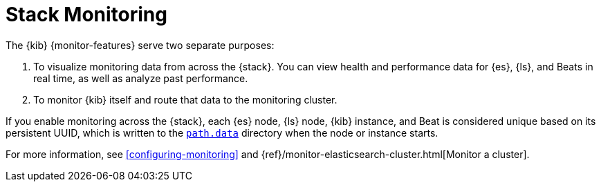 [role="xpack"]
[[xpack-monitoring]]
= Stack Monitoring


The {kib} {monitor-features} serve two separate purposes:

. To visualize monitoring data from across the {stack}. You can view health and 
performance data for {es}, {ls}, and Beats in real time, as well as analyze past 
performance. 
. To monitor {kib} itself and route that data to the monitoring cluster.

If you enable monitoring across the {stack}, each {es} node, {ls} node, {kib} 
instance, and Beat is considered unique based on its persistent
UUID, which is written to the <<settings,`path.data`>> directory when the node
or instance starts. 

For more information, see <<configuring-monitoring>> and 
{ref}/monitor-elasticsearch-cluster.html[Monitor a cluster].  
